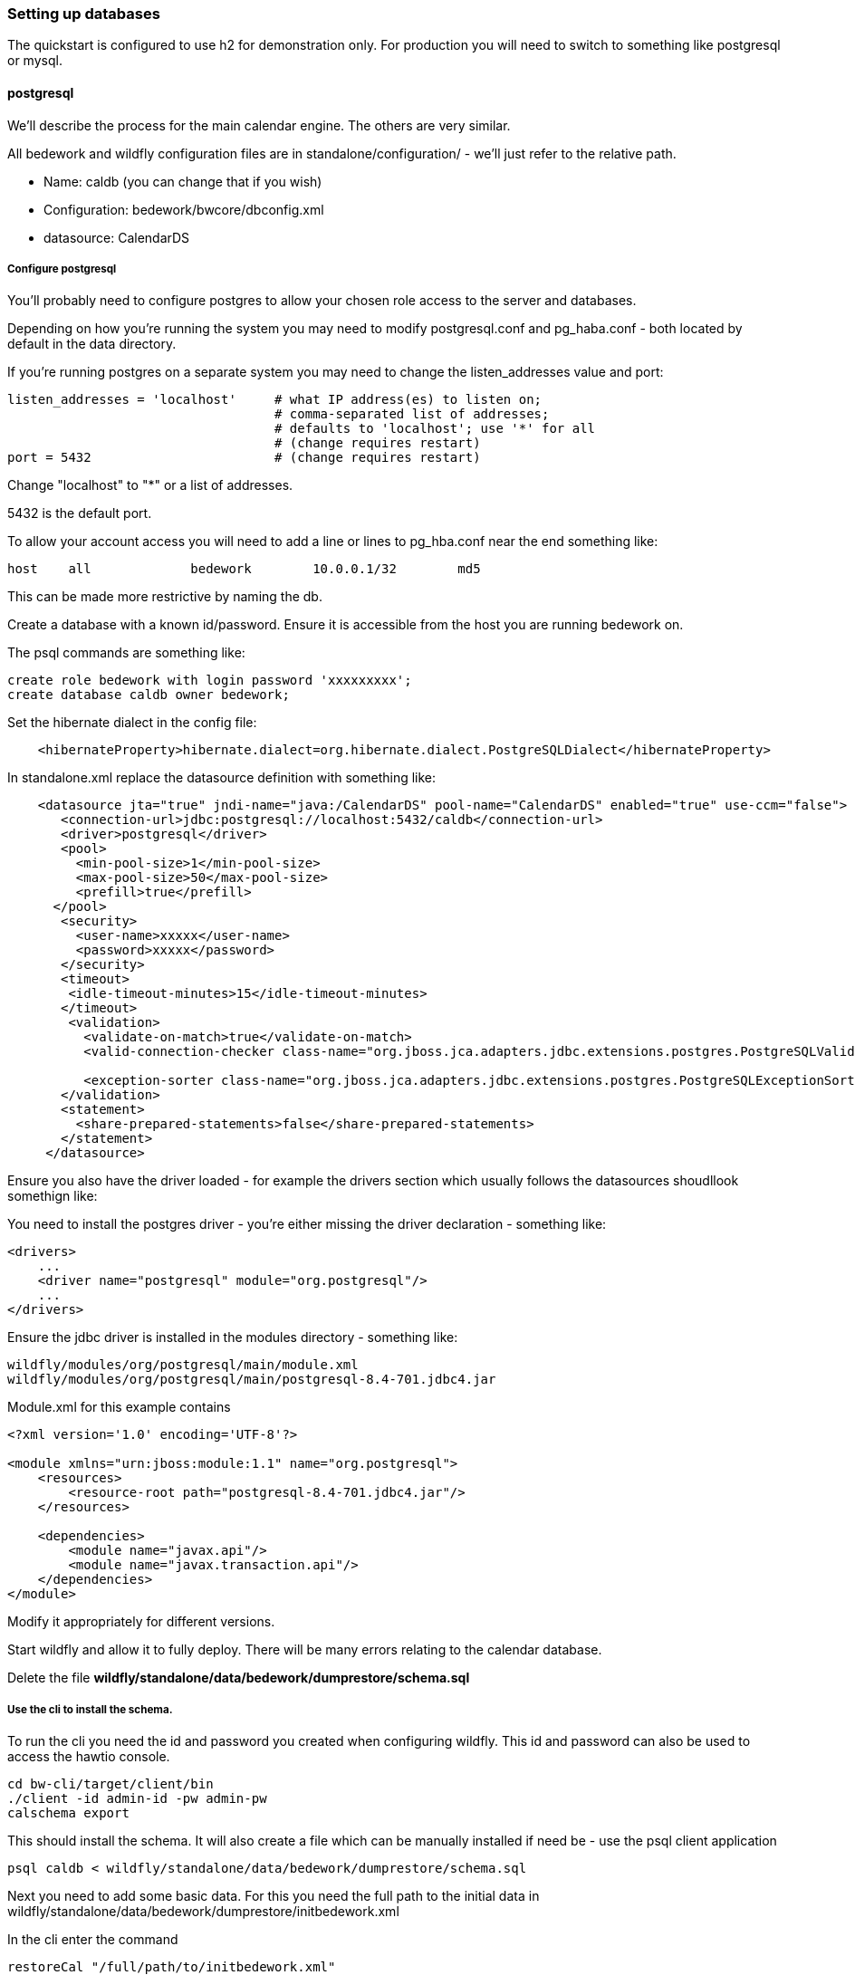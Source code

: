 [setting-up-databases]
=== Setting up databases
The quickstart is configured to use h2 for demonstration only. For production you will need to switch to something like postgresql or mysql. 

==== postgresql
We'll describe the process for the main calendar engine. The others are very similar.

All bedework and wildfly configuration files are in standalone/configuration/ - we'll just refer to the relative path. 

  * Name: caldb (you can change that if you wish)
  * Configuration: bedework/bwcore/dbconfig.xml
  * datasource: CalendarDS

===== Configure postgresql
You'll probably need to configure postgres to allow your chosen role access to the server and databases.

Depending on how you're running the system you may need to modify postgresql.conf and pg_haba.conf - both located by default in the data directory.

If you're running postgres on a separate system you may need to change the listen_addresses value and port:

[source]
----
listen_addresses = 'localhost'     # what IP address(es) to listen on;
                                   # comma-separated list of addresses;
                                   # defaults to 'localhost'; use '*' for all
                                   # (change requires restart)
port = 5432                        # (change requires restart)            
----

Change "localhost" to "*" or a list of addresses.

5432 is the default port.

To allow your account access you will need to add a line or lines to pg_hba.conf near the end something like:

[source]
----
host    all             bedework        10.0.0.1/32        md5
----
This can be made more restrictive by naming the db.


Create a database with a known id/password. Ensure it is accessible from the host you are running bedework on.

The psql commands are something like:

[source]
----
create role bedework with login password 'xxxxxxxxx';
create database caldb owner bedework;
----

Set the hibernate dialect in the config file:
[source,xml]
----
    <hibernateProperty>hibernate.dialect=org.hibernate.dialect.PostgreSQLDialect</hibernateProperty>
----

In standalone.xml replace the datasource definition with something like:

[source,xml]
----
    <datasource jta="true" jndi-name="java:/CalendarDS" pool-name="CalendarDS" enabled="true" use-ccm="false">
       <connection-url>jdbc:postgresql://localhost:5432/caldb</connection-url>
       <driver>postgresql</driver>
       <pool>
         <min-pool-size>1</min-pool-size>
         <max-pool-size>50</max-pool-size>
         <prefill>true</prefill>
      </pool>
       <security>
         <user-name>xxxxx</user-name>
         <password>xxxxx</password>
       </security>
       <timeout>
        <idle-timeout-minutes>15</idle-timeout-minutes>
       </timeout>
        <validation>
          <validate-on-match>true</validate-on-match>
          <valid-connection-checker class-name="org.jboss.jca.adapters.jdbc.extensions.postgres.PostgreSQLValidConnectionChecker"></valid-connection-checker>

          <exception-sorter class-name="org.jboss.jca.adapters.jdbc.extensions.postgres.PostgreSQLExceptionSorter"></exception-sorter>
       </validation>
       <statement>
         <share-prepared-statements>false</share-prepared-statements>
       </statement>
     </datasource>
----

Ensure you also have the driver loaded - for example the drivers section which usually follows the datasources shoudllook somethign like:

You need to install the postgres driver - you're either missing the driver declaration - something like:

[source,xml]
----
<drivers>
    ...
    <driver name="postgresql" module="org.postgresql"/>
    ...
</drivers>
----

Ensure the jdbc driver is installed in the modules directory - something like:

[source]
----
wildfly/modules/org/postgresql/main/module.xml
wildfly/modules/org/postgresql/main/postgresql-8.4-701.jdbc4.jar
----

Module.xml for this example contains

[source,xml]
----
<?xml version='1.0' encoding='UTF-8'?>

<module xmlns="urn:jboss:module:1.1" name="org.postgresql">
    <resources>
        <resource-root path="postgresql-8.4-701.jdbc4.jar"/>
    </resources>

    <dependencies>
        <module name="javax.api"/>
        <module name="javax.transaction.api"/>
    </dependencies>
</module>
----

Modify it appropriately for different versions.

Start wildfly and allow it to fully deploy. There will be many errors relating to the calendar database.

Delete the file ***wildfly/standalone/data/bedework/dumprestore/schema.sql***

===== Use the cli to install the schema.

To run the cli you need the id and password you created when configuring wildfly. This id and password can also be used to access the hawtio console.

[source]
----
cd bw-cli/target/client/bin
./client -id admin-id -pw admin-pw
calschema export
----

This should install the schema. It will also create a file which can be manually installed if need be - use the psql client application

[source]
----
psql caldb < wildfly/standalone/data/bedework/dumprestore/schema.sql
----

Next you need to add some basic data. For this you need the full path to the initial data in wildfly/standalone/data/bedework/dumprestore/initbedework.xml

In the cli enter the command

[source]
----
restoreCal "/full/path/to/initbedework.xml"
----
The quotes are required. Some activity should ensue.

Reindex the data - again use the cli

[source]
----
rebuildidx
----

wait for it to terminate - then enter

[source]
----
listidx
----
The alias ***bwuser*** should be pointing at the index before the last one just created.

In the cli

[source]
----
makeidxprod index-name
----
replacing ***index-name*** with that last name - no quotes.

==== MySQL

TBD

Set the hibernate dialect in the config file:
[source,xml]
----
    <hibernateProperty>hibernate.dialect=org.hibernate.dialect.MySQL5InnoDBDialect</hibernateProperty>
----
